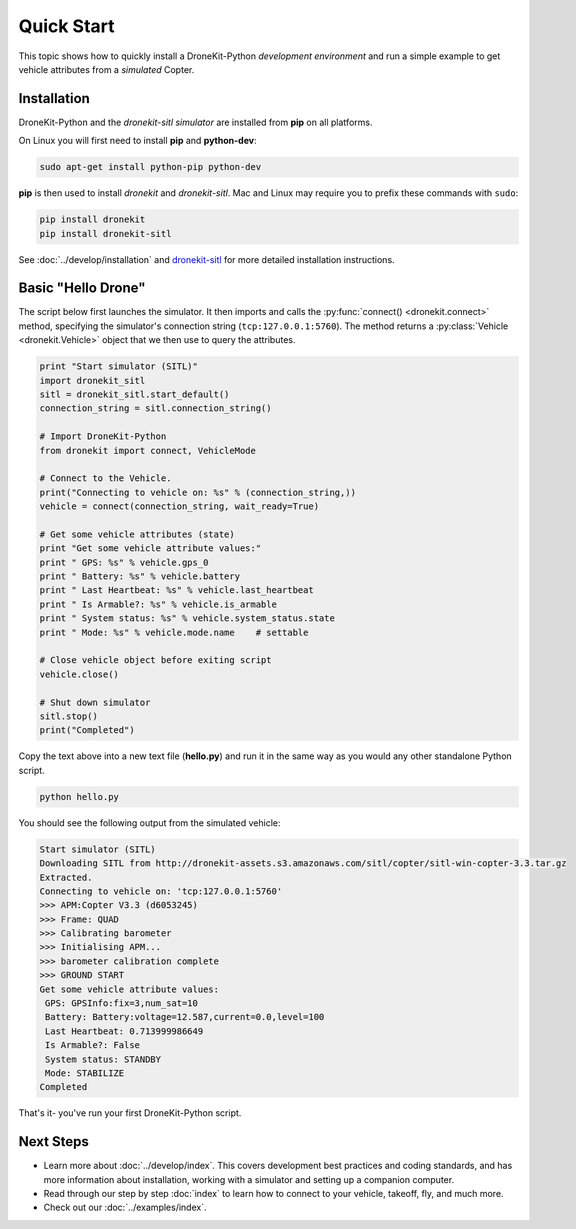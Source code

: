 .. _quick_start_top:

===========
Quick Start
===========

This topic shows how to quickly install a DroneKit-Python 
*development environment* and run a simple example to get 
vehicle attributes from a *simulated* Copter.


Installation
============

DroneKit-Python and the *dronekit-sitl simulator* are installed 
from **pip** on all platforms.

On Linux you will first need to install **pip** and **python-dev**:
    
.. code-block:: bash

    sudo apt-get install python-pip python-dev

    
**pip** is then used to install *dronekit* and *dronekit-sitl*.
Mac and Linux may require you to prefix these commands with ``sudo``:

.. code-block:: bash

    pip install dronekit
    pip install dronekit-sitl

See :doc:`../develop/installation` and `dronekit-sitl <https://github.com/dronekit/dronekit-sitl#dronekit-sitl>`_ 
for more detailed installation instructions.


Basic "Hello Drone"
===================

The script below first launches the simulator. It then 
imports and calls the :py:func:`connect() <dronekit.connect>` method, 
specifying the simulator's connection string (``tcp:127.0.0.1:5760``). 
The method returns a :py:class:`Vehicle <dronekit.Vehicle>` object that 
we then use to query the attributes.

.. code:: python

    print "Start simulator (SITL)"
    import dronekit_sitl
    sitl = dronekit_sitl.start_default()
    connection_string = sitl.connection_string()

    # Import DroneKit-Python
    from dronekit import connect, VehicleMode

    # Connect to the Vehicle. 
    print("Connecting to vehicle on: %s" % (connection_string,))
    vehicle = connect(connection_string, wait_ready=True)

    # Get some vehicle attributes (state)
    print "Get some vehicle attribute values:"
    print " GPS: %s" % vehicle.gps_0
    print " Battery: %s" % vehicle.battery
    print " Last Heartbeat: %s" % vehicle.last_heartbeat
    print " Is Armable?: %s" % vehicle.is_armable
    print " System status: %s" % vehicle.system_status.state
    print " Mode: %s" % vehicle.mode.name    # settable

    # Close vehicle object before exiting script
    vehicle.close()

    # Shut down simulator
    sitl.stop()
    print("Completed")


Copy the text above into a new text file (**hello.py**) and run it in the same way
as you would any other standalone Python script. 

.. code-block:: bash

    python hello.py

You should see the following output from the simulated vehicle:

.. code-block:: bash

    Start simulator (SITL)
    Downloading SITL from http://dronekit-assets.s3.amazonaws.com/sitl/copter/sitl-win-copter-3.3.tar.gz
    Extracted.
    Connecting to vehicle on: 'tcp:127.0.0.1:5760'
    >>> APM:Copter V3.3 (d6053245)
    >>> Frame: QUAD
    >>> Calibrating barometer
    >>> Initialising APM...
    >>> barometer calibration complete
    >>> GROUND START
    Get some vehicle attribute values:
     GPS: GPSInfo:fix=3,num_sat=10
     Battery: Battery:voltage=12.587,current=0.0,level=100
     Last Heartbeat: 0.713999986649
     Is Armable?: False
     System status: STANDBY
     Mode: STABILIZE
    Completed

That's it- you've run your first DroneKit-Python script.

Next Steps
==========

* Learn more about :doc:`../develop/index`. 
  This covers development best practices and coding standards,
  and has more information about installation, working with a simulator 
  and setting up a companion computer.
* Read through our step by step :doc:`index` to learn how to connect to your
  vehicle, takeoff, fly, and much more.
* Check out our :doc:`../examples/index`.
